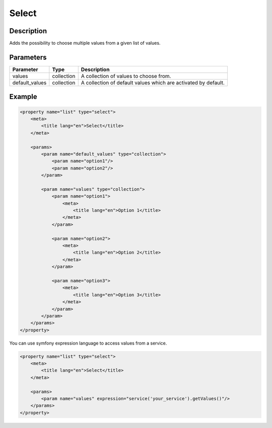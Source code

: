 Select
======

Description
-----------

Adds the possibility to choose multiple values from a given list of values.

Parameters
----------

.. list-table::
    :header-rows: 1

    * - Parameter
      - Type
      - Description
    * - values
      - collection
      - A collection of values to choose from.
    * - default_values
      - collection
      - A collection of default values which are activated by default.

Example
-------

.. code-block:: xml

    <property name="list" type="select">
        <meta>
            <title lang="en">Select</title>
        </meta>

        <params>
            <param name="default_values" type="collection">
                <param name="option1"/>
                <param name="option2"/>
            </param>

            <param name="values" type="collection">
                <param name="option1">
                    <meta>
                        <title lang="en">Option 1</title>
                    </meta>
                </param>

                <param name="option2">
                    <meta>
                        <title lang="en">Option 2</title>
                    </meta>
                </param>

                <param name="option3">
                    <meta>
                        <title lang="en">Option 3</title>
                    </meta>
                </param>
            </param>
        </params>
    </property>

You can use symfony expression language to access values from a service.

.. code-block:: xml

    <property name="list" type="select">
        <meta>
            <title lang="en">Select</title>
        </meta>

        <params>
            <param name="values" expression="service('your_service').getValues()"/>
        </params>
    </property>
